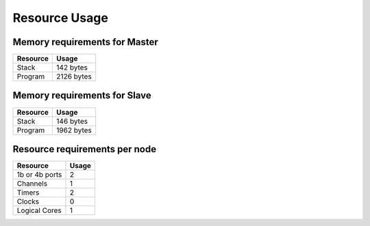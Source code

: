 Resource Usage
==============

Memory requirements for Master
++++++++++++++++++++++++++++++

+------------------+----------------------------------------+
| Resource         | Usage                                  |
+==================+========================================+
| Stack            | 142 bytes                              |
+------------------+----------------------------------------+
| Program          | 2126 bytes                             |
+------------------+----------------------------------------+

Memory requirements for Slave
+++++++++++++++++++++++++++++

+------------------+----------------------------------------+
| Resource         | Usage                                  |
+==================+========================================+
| Stack            | 146 bytes                              |
+------------------+----------------------------------------+
| Program          | 1962 bytes                             |
+------------------+----------------------------------------+

Resource requirements per node
++++++++++++++++++++++++++++++

+---------------+-------+
| Resource      | Usage |
+===============+=======+
| 1b or 4b ports|   2   |
+---------------+-------+
| Channels      |   1   |
+---------------+-------+
| Timers        |   2   |
+---------------+-------+
| Clocks        |   0   |
+---------------+-------+
| Logical Cores |   1   |
+---------------+-------+


